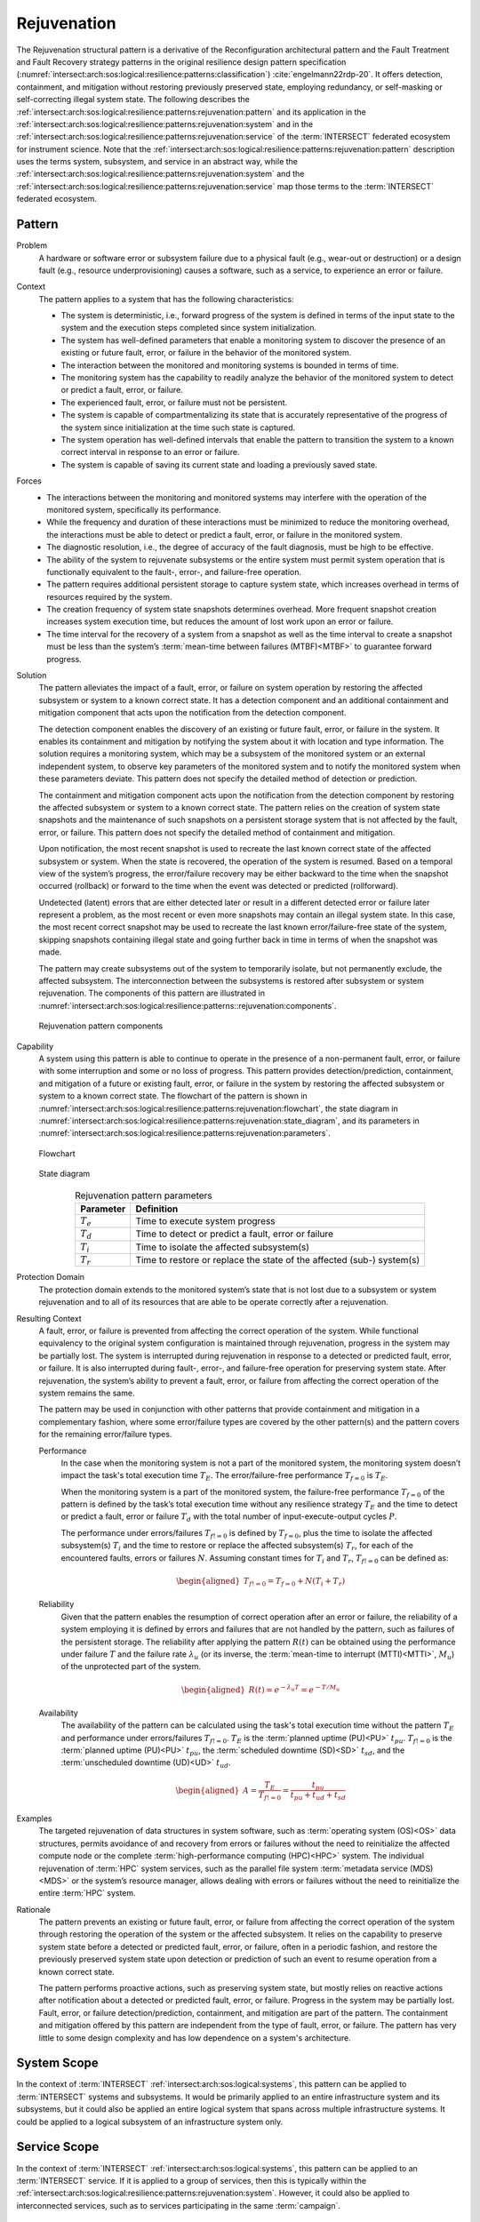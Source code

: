 .. _intersect:arch:sos:logical:resilience:patterns:rejuvenation:

Rejuvenation
============

The Rejuvenation structural pattern is a derivative of the Reconfiguration
architectural pattern and the Fault Treatment and Fault Recovery strategy
patterns in the original resilience design pattern specification
(:numref:`intersect:arch:sos:logical:resilience:patterns:classification`)
:cite:`engelmann22rdp-20`. It offers detection, containment, and mitigation
without restoring previously preserved state, employing redundancy, or
self-masking or self-correcting illegal system state. The following describes
the
:ref:`intersect:arch:sos:logical:resilience:patterns:rejuvenation:pattern`
and its application in the
:ref:`intersect:arch:sos:logical:resilience:patterns:rejuvenation:system`
and in the
:ref:`intersect:arch:sos:logical:resilience:patterns:rejuvenation:service`
of the :term:`INTERSECT` federated ecosystem for instrument science. Note that
the
:ref:`intersect:arch:sos:logical:resilience:patterns:rejuvenation:pattern`
description uses the terms system, subsystem, and service in an abstract way,
while the
:ref:`intersect:arch:sos:logical:resilience:patterns:rejuvenation:system`
and the
:ref:`intersect:arch:sos:logical:resilience:patterns:rejuvenation:service`
map those terms to the :term:`INTERSECT` federated ecosystem.

.. _intersect:arch:sos:logical:resilience:patterns:rejuvenation:pattern:

Pattern
-------

Problem
   A hardware or software error or subsystem failure due to a physical fault
   (e.g., wear-out or destruction) or a design fault (e.g., resource
   underprovisioning) causes a software, such as a service, to experience an
   error or failure.

Context
   The pattern applies to a system that has the following characteristics:

   -  The system is deterministic, i.e., forward progress of the system is
      defined in terms of the input state to the system and the execution steps
      completed since system initialization.

   -  The system has well-defined parameters that enable a monitoring system to
      discover the presence of an existing or future fault, error, or failure
      in the behavior of the monitored system.

   -  The interaction between the monitored and monitoring systems is bounded
      in terms of time.

   -  The monitoring system has the capability to readily analyze the behavior
      of the monitored system to detect or predict a fault, error, or failure.

   -  The experienced fault, error, or failure must not be persistent.

   -  The system is capable of compartmentalizing its state that is accurately
      representative of the progress of the system since initialization at the
      time such state is captured.

   -  The system operation has well-defined intervals that enable the pattern
      to transition the system to a known correct interval in response to an
      error or failure.

   -  The system is capable of saving its current state and loading a
      previously saved state.

Forces
   -  The interactions between the monitoring and monitored systems may
      interfere with the operation of the monitored system, specifically its
      performance.
   
   -  While the frequency and duration of these interactions must be minimized
      to reduce the monitoring overhead, the interactions must be able to
      detect or predict a fault, error, or failure in the monitored system.
   
   -  The diagnostic resolution, i.e., the degree of accuracy of the fault
      diagnosis, must be high to be effective.
   
   -  The ability of the system to rejuvenate subsystems or the entire system
      must permit system operation that is functionally equivalent to the
      fault-, error-, and failure-free operation.
   
   -  The pattern requires additional persistent storage to capture system
      state, which increases overhead in terms of resources required by the
      system.
   
   -  The creation frequency of system state snapshots determines overhead.
      More frequent snapshot creation increases system execution time, but
      reduces the amount of lost work upon an error or failure.
   
   -  The time interval for the recovery of a system from a snapshot as well as
      the time interval to create a snapshot must be less than the system’s
      :term:`mean-time between failures (MTBF)<MTBF>` to guarantee forward
      progress.

Solution
   The pattern alleviates the impact of a fault, error, or failure on system
   operation by restoring the affected subsystem or system to a known correct
   state. It has a detection component and an additional containment and
   mitigation component that acts upon the notification from the detection
   component.

   The detection component enables the discovery of an existing or future
   fault, error, or failure in the system. It enables its containment and
   mitigation by notifying the system about it with location and type
   information. The solution requires a monitoring system, which may be a
   subsystem of the monitored system or an external independent system, to
   observe key parameters of the monitored system and to notify the monitored
   system when these parameters deviate. This pattern does not specify the
   detailed method of detection or prediction.

   The containment and mitigation component acts upon the notification from the
   detection component by restoring the affected subsystem or system to a known
   correct state. The pattern relies on the creation of system state snapshots
   and the maintenance of such snapshots on a persistent storage system that is
   not affected by the fault, error, or failure. This pattern does not specify
   the detailed method of containment and mitigation.

   Upon notification, the most recent snapshot is used to recreate the last
   known correct state of the affected subsystem or system. When the state is
   recovered, the operation of the system is resumed. Based on a temporal view
   of the system’s progress, the error/failure recovery may be either backward
   to the time when the snapshot occurred (rollback) or forward to the time
   when the event was detected or predicted (rollforward).

   Undetected (latent) errors that are either detected later or result in a
   different detected error or failure later represent a problem, as the most
   recent or even more snapshots may contain an illegal system state. In this
   case, the most recent correct snapshot may be used to recreate the last
   known error/failure-free state of the system, skipping snapshots containing
   illegal state and going further back in time in terms of when the snapshot
   was made.

   The pattern may create subsystems out of the system to temporarily isolate,
   but not permanently exclude, the affected subsystem. The interconnection
   between the subsystems is restored after subsystem or system rejuvenation.
   The components of this pattern are illustrated in
   :numref:`intersect:arch:sos:logical:resilience:patterns::rejuvenation:components`.
   
   .. figure:: rejuvenation/components.png
      :name: intersect:arch:sos:logical:resilience:patterns::rejuvenation:components
      :align: center
      :alt: Rejuvenation pattern components

      Rejuvenation pattern components

Capability
   A system using this pattern is able to continue to operate in the presence
   of a non-permanent fault, error, or failure with some interruption and some
   or no loss of progress. This pattern provides detection/prediction,
   containment, and mitigation of a future or existing fault, error, or failure
   in the system by restoring the affected subsystem or system to a known
   correct state. The flowchart of the pattern is shown in
   :numref:`intersect:arch:sos:logical:resilience:patterns:rejuvenation:flowchart`,
   the state diagram in
   :numref:`intersect:arch:sos:logical:resilience:patterns:rejuvenation:state_diagram`,
   and its parameters in
   :numref:`intersect:arch:sos:logical:resilience:patterns:rejuvenation:parameters`.

   .. figure:: rejuvenation/flowchart.png
      :name: intersect:arch:sos:logical:resilience:patterns:rejuvenation:flowchart
      :align: center
      :alt: Flowchart
   
      Flowchart
   
   .. figure:: rejuvenation/state_diagram.png
      :name: intersect:arch:sos:logical:resilience:patterns:rejuvenation:state_diagram
      :align: center
      :alt: State diagram
   
      State diagram
   
   .. table:: Rejuvenation pattern parameters
      :name: intersect:arch:sos:logical:resilience:patterns:rejuvenation:parameters
      :align: center

      +---------------+-----------------------------------------------------+
      | Parameter     | Definition                                          |
      +===============+=====================================================+
      | :math:`T_{e}` | Time to execute system progress                     |
      +---------------+-----------------------------------------------------+
      | :math:`T_{d}` | Time to detect or predict a fault, error or failure |
      +---------------+-----------------------------------------------------+
      | :math:`T_{i}` | Time to isolate the affected subsystem(s)           |
      +---------------+-----------------------------------------------------+
      | :math:`T_{r}` | Time to restore or replace the state of the         |
      |               | affected (sub-) system(s)                           |
      +---------------+-----------------------------------------------------+

Protection Domain
   The protection domain extends to the monitored system’s state that is not
   lost due to a subsystem or system rejuvenation and to all of its resources
   that are able to be operate correctly after a rejuvenation.

Resulting Context
   A fault, error, or failure is prevented from affecting the correct
   operation of the system. While functional equivalency to the original
   system configuration is maintained through rejuvenation, progress in the
   system may be partially lost. The system is interrupted during
   rejuvenation in response to a detected or predicted fault, error, or
   failure. It is also interrupted during fault-, error-, and failure-free
   operation for preserving system state. After rejuvenation, the system’s
   ability to prevent a fault, error, or failure from affecting the correct
   operation of the system remains the same.

   The pattern may be used in conjunction with other patterns that provide
   containment and mitigation in a complementary fashion, where some
   error/failure types are covered by the other pattern(s) and the pattern
   covers for the remaining error/failure types.

   Performance
      In the case when the monitoring system is not a part of the monitored
      system, the monitoring system doesn’t impact the task's total execution
      time :math:`T_{E}`. The error/failure-free performance :math:`T_{f=0}` is
      :math:`T_{E}`.

      When the monitoring system is a part of the monitored system, the
      failure-free performance :math:`T_{f=0}` of the pattern is defined by the
      task’s total execution time without any resilience strategy :math:`T_{E}`
      and the time to detect or predict a fault, error or failure :math:`T_{d}`
      with the total number of input-execute-output cycles :math:`P`.

      The performance under errors/failures :math:`T_{f!=0}` is defined by
      :math:`T_{f=0}`, plus the time to isolate the affected subsystem(s)
      :math:`T_{i}` and the time to restore or replace the affected
      subsystem(s) :math:`T_{r}`, for each of the encountered faults, errors or
      failures :math:`N`. Assuming constant times for :math:`T_{i}` and
      :math:`T_{r}`, :math:`T_{f!=0}` can be defined as:

      .. math::
      
         \begin{aligned}
            T_{f!=0} = T_{f=0} + N (T_{i} + T_{r})
         \end{aligned}

   Reliability
      Given that the pattern enables the resumption of correct operation after
      an error or failure, the reliability of a system employing it is defined
      by errors and failures that are not handled by the pattern, such as
      failures of the persistent storage. The reliability after applying the
      pattern :math:`R(t)` can be obtained using the performance under failure
      :math:`T` and the failure rate :math:`\lambda_{u}` (or its inverse, the
      :term:`mean-time to interrupt (MTTI)<MTTI>`, :math:`M_{u}`) of the
      unprotected part of the system.

      .. math::
      
         \begin{aligned}
            R(t) = e^{-\lambda_{u} T} = e^{-T/M_{u}}
         \end{aligned}

   Availability
      The availability of the pattern can be calculated using the task's total
      execution time without the pattern :math:`T_{E}` and performance under
      errors/failures :math:`T_{f!=0}`. :math:`T_{E}` is the :term:`planned
      uptime (PU)<PU>` :math:`t_{pu}`. :math:`T_{f!=0}` is the
      :term:`planned uptime (PU)<PU>` :math:`t_{pu}`, the :term:`scheduled
      downtime (SD)<SD>` :math:`t_{sd}`, and the :term:`unscheduled downtime
      (UD)<UD>` :math:`t_{ud}`.

      .. math::
      
         \begin{aligned}
           A = \frac{T_{E}}{T_{f!=0}} = \frac{t_{pu}}{t_{pu}+t_{ud}+t_{sd}}
         \end{aligned}

Examples
   The targeted rejuvenation of data structures in system software, such as
   :term:`operating system (OS)<OS>` data structures, permits avoidance of and
   recovery from errors or failures without the need to reinitialize the
   affected compute node or the complete :term:`high-performance computing
   (HPC)<HPC>` system. The individual rejuvenation of :term:`HPC` system
   services, such as the parallel file system :term:`metadata service
   (MDS)<MDS>` or the system’s resource manager, allows dealing with errors or
   failures without the need to reinitialize the entire :term:`HPC` system.

Rationale
   The pattern prevents an existing or future fault, error, or failure from
   affecting the correct operation of the system through restoring the
   operation of the system or the affected subsystem. It relies on the
   capability to preserve system state before a detected or predicted fault,
   error, or failure, often in a periodic fashion, and restore the previously
   preserved system state upon detection or prediction of such an event to
   resume operation from a known correct state.

   The pattern performs proactive actions, such as preserving system state, but
   mostly relies on reactive actions after notification about a detected or
   predicted fault, error, or failure. Progress in the system may be partially
   lost. Fault, error, or failure detection/prediction, containment, and
   mitigation are part of the pattern. The containment and mitigation offered
   by this pattern are independent from the type of fault, error, or failure.
   The pattern has very little to some design complexity and has low dependence
   on a system's architecture.

.. _intersect:arch:sos:logical:resilience:patterns:rejuvenation:system:

System Scope
------------

In the context of :term:`INTERSECT` :ref:`intersect:arch:sos:logical:systems`,
this pattern can be applied to :term:`INTERSECT` systems and subsystems. It
would be primarily applied to an entire infrastructure system and its
subsystems, but it could also be applied an entire logical system that spans
across multiple infrastructure systems. It could be applied to a logical
subsystem of an infrastructure system only.

.. _intersect:arch:sos:logical:resilience:patterns:rejuvenation:service:

Service Scope
-------------

In the context of :term:`INTERSECT` :ref:`intersect:arch:sos:logical:systems`,
this pattern can be applied to an :term:`INTERSECT` service. If it is applied
to a group of services, then this is typically within the
:ref:`intersect:arch:sos:logical:resilience:patterns:rejuvenation:system`.
However, it could also be applied to interconnected services, such as to
services participating in the same :term:`campaign`.

.. _intersect:arch:sos:logical:resilience:patterns:rejuvenation:microservice:

Microservice Scope
------------------

In the context of the :term:`INTERSECT` :ref:`intersect:arch:ms`, this pattern
can be applied to an :term:`INTERSECT` microservice. If it is applied
to a group of microservices, then this is typically within the
:ref:`intersect:arch:sos:logical:resilience:patterns:rejuvenation:service`.
